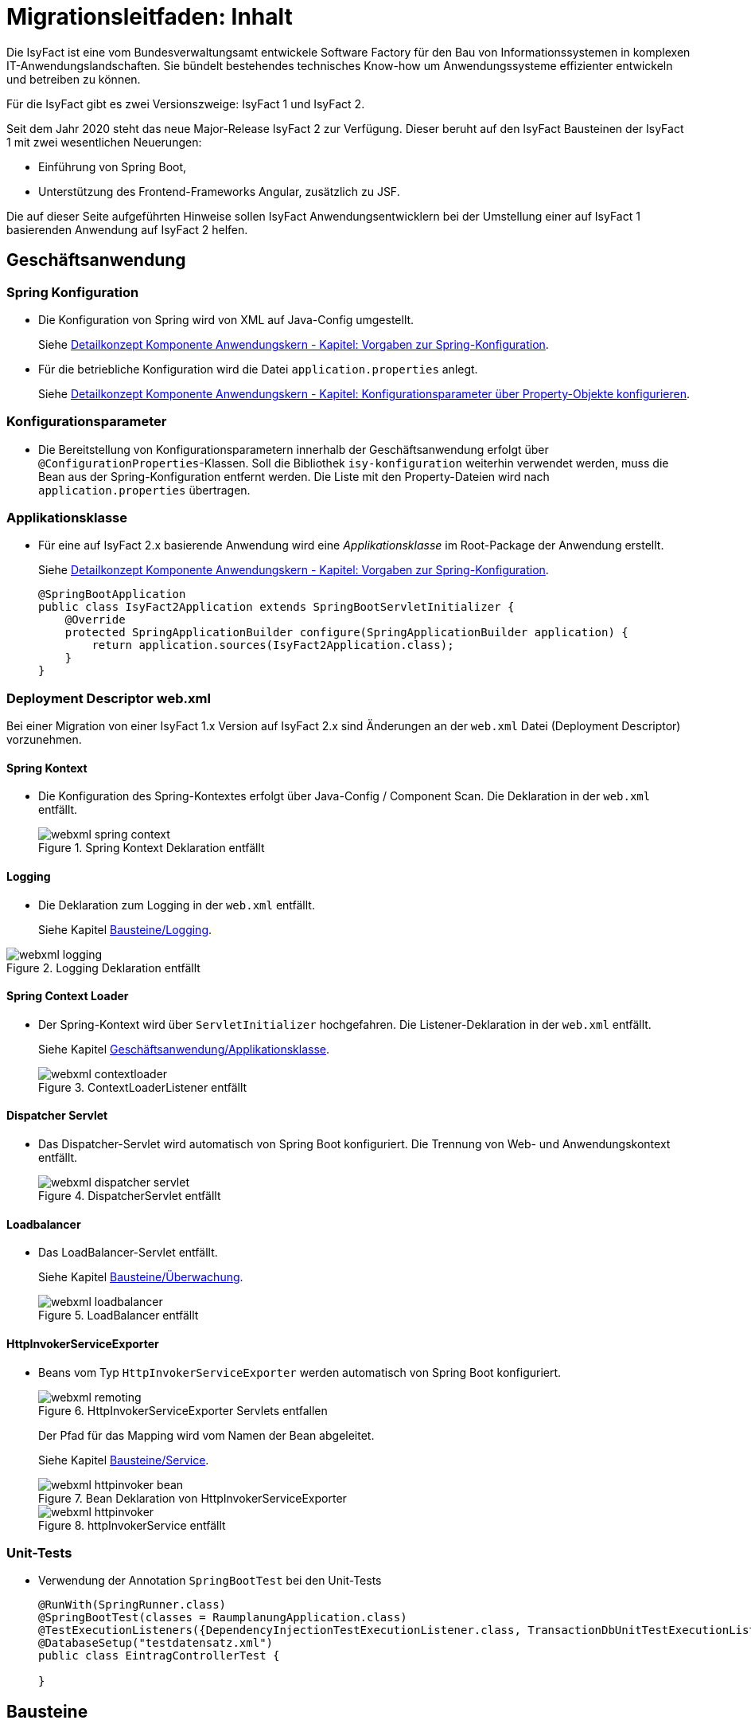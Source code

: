 = Migrationsleitfaden: Inhalt

// tag::inhalt[]
Die IsyFact ist eine vom Bundesverwaltungsamt entwickele Software Factory für den Bau von Informationssystemen in komplexen IT-Anwendungslandschaften.
Sie bündelt bestehendes technisches Know-how um Anwendungssysteme effizienter entwickeln und betreiben zu können.

Für die IsyFact gibt es zwei Versionszweige: IsyFact 1 und IsyFact 2.

Seit dem Jahr 2020 steht das neue Major-Release IsyFact 2 zur Verfügung.
Dieser beruht auf den IsyFact Bausteinen der IsyFact 1 mit zwei wesentlichen Neuerungen:

- Einführung von Spring Boot,
- Unterstützung des Frontend-Frameworks Angular, zusätzlich zu JSF.

Die auf dieser Seite aufgeführten Hinweise sollen IsyFact Anwendungsentwicklern bei der Umstellung einer auf IsyFact 1 basierenden Anwendung auf IsyFact 2 helfen.

[[kapitel-geschaeftsanwendung]]
== Geschäftsanwendung

[[kapitel-spring-konfiguration]]
=== Spring Konfiguration

* Die Konfiguration von Spring wird von XML auf Java-Config umgestellt.
+
Siehe xref:blaupausen:detailkonzept-komponente-anwendungskern/master.adoc#vorgaben-zur-spring-konfiguration[Detailkonzept Komponente Anwendungskern - Kapitel: Vorgaben zur Spring-Konfiguration].
* Für die betriebliche Konfiguration wird die Datei `application.properties` anlegt.
+
Siehe xref:blaupausen:detailkonzept-komponente-anwendungskern/master.adoc#konfigurationsparameter-ueber-property-objekte-konfigurieren[Detailkonzept Komponente Anwendungskern - Kapitel: Konfigurationsparameter über Property-Objekte konfigurieren].

[[kapitel-konfiguration]]
=== Konfigurationsparameter

* Die Bereitstellung von Konfigurationsparametern innerhalb der Geschäftsanwendung erfolgt über `@ConfigurationProperties`-Klassen.
Soll die Bibliothek `isy-konfiguration` weiterhin verwendet werden, muss die Bean aus der Spring-Konfiguration entfernt werden.
Die Liste mit den Property-Dateien wird nach `application.properties` übertragen.

[[Applikationsklasse, Geschäftsanwendung/Applikationsklasse]]
=== Applikationsklasse
* Für eine auf IsyFact 2.x basierende Anwendung wird eine _Applikationsklasse_ im Root-Package der Anwendung erstellt.
+
Siehe xref:blaupausen:detailkonzept-komponente-anwendungskern/master.adoc#vorgaben-zur-spring-konfiguration[Detailkonzept Komponente Anwendungskern - Kapitel:  Vorgaben zur Spring-Konfiguration].
+
[source,java]
----
@SpringBootApplication
public class IsyFact2Application extends SpringBootServletInitializer {
    @Override
    protected SpringApplicationBuilder configure(SpringApplicationBuilder application) {
        return application.sources(IsyFact2Application.class);
    }
}
----


[[kapitel-web-xml]]
=== Deployment Descriptor web.xml

Bei einer Migration von einer IsyFact 1.x Version auf IsyFact 2.x sind Änderungen an der `web.xml` Datei (Deployment Descriptor) vorzunehmen.

==== Spring Kontext

* Die Konfiguration des Spring-Kontextes erfolgt über Java-Config / Component Scan. Die Deklaration in der `web.xml` entfällt.
+
.Spring Kontext Deklaration entfällt
[id="image-webxml-spring-context",reftext="{figure-caption} {counter:figures}"]
image::einstieg:migrationsleitfaden-if2/webxml-spring-context.png[align="center"]

[[web-xml-logging, Logging]]
==== Logging

* Die Deklaration zum Logging in der `web.xml` entfällt.
+
Siehe Kapitel <<kapitel-logging>>.

.Logging Deklaration entfällt
[id="image-webxml-logging",reftext="{figure-caption} {counter:figures}"]
image::einstieg:migrationsleitfaden-if2/webxml-logging.png[align="center"]

[[spring-context-loader, Spring Context Loader]]
==== Spring Context Loader

* Der Spring-Kontext wird über `ServletInitializer` hochgefahren. Die Listener-Deklaration in der `web.xml` entfällt.
+
Siehe Kapitel <<Applikationsklasse>>.
+
.ContextLoaderListener entfällt
[id="image-webxml-contextloader",reftext="{figure-caption} {counter:figures}"]
image::einstieg:migrationsleitfaden-if2/webxml-contextloader.png[align="center"]

[[dispatcher-servlet, Dispatcher Servlet]]
==== Dispatcher Servlet

* Das Dispatcher-Servlet wird automatisch von Spring Boot konfiguriert.
Die Trennung von Web- und Anwendungskontext entfällt.
+
.DispatcherServlet entfällt
[id="image-webxml-dispatcher",reftext="{figure-caption} {counter:figures}"]
image::einstieg:migrationsleitfaden-if2/webxml-dispatcher-servlet.png[align="center"]

[[loadbalancer, Loadbalancer]]
==== Loadbalancer

* Das LoadBalancer-Servlet entfällt.
+
Siehe Kapitel <<kapitel-ueberwachung>>.
+
.LoadBalancer entfällt
[id="image-webxml-loadbalancer",reftext="{figure-caption} {counter:figures}"]
image::einstieg:migrationsleitfaden-if2/webxml-loadbalancer.png[align="center"]

[[http-invoker-service-exporter, HttpInvokerServiceExporter ]]
==== HttpInvokerServiceExporter

* Beans vom Typ `HttpInvokerServiceExporter` werden automatisch von Spring Boot konfiguriert.
+
.HttpInvokerServiceExporter Servlets entfallen
[id="image-webxml-remoting",reftext="{figure-caption} {counter:figures}"]
image::einstieg:migrationsleitfaden-if2/webxml-remoting.png[align="center"]
+
Der Pfad für das Mapping wird vom Namen der Bean abgeleitet.
+
Siehe Kapitel <<kapitel-service>>.
+
.Bean Deklaration von HttpInvokerServiceExporter
[id="image-webxml-httpinvoker-bean",reftext="{figure-caption} {counter:figures}"]
image::einstieg:migrationsleitfaden-if2/webxml-httpinvoker-bean.png[align="center"]
+
.httpInvokerService entfällt
[id="image-webxml-httpInvokerService",reftext="{figure-caption} {counter:figures}"]
image::einstieg:migrationsleitfaden-if2/webxml-httpinvoker.png[align="center"]


[[kapitel-unittests]]
=== Unit-Tests

* Verwendung der Annotation `SpringBootTest` bei den Unit-Tests
+
[source,java]
----
@RunWith(SpringRunner.class)
@SpringBootTest(classes = RaumplanungApplication.class)
@TestExecutionListeners({DependencyInjectionTestExecutionListener.class, TransactionDbUnitTestExecutionListener.class})
@DatabaseSetup("testdatensatz.xml")
public class EintragControllerTest {

}
----

[[kapitel-bausteine]]
== Bausteine

[[kapitel-persistenz]]
=== Persistenz

* Die Spring-Konfiguration für die Persistenz muss geändert werden (_EntityManager_, _DataSource_).
Ebenso wird die betriebliche Konfiguration aus `jpa.properties` nach `application.properties` übertragen.
+
Siehe xref:isy-persistence:nutzungsvorgaben/konfiguration.adoc#konfiguration-von-jpa-ueber-spring-beans-durchfuehren[Nutzungsvorgaben JPA/Hibernate - Kapitel: Konfiguration von JPA über Spring Beans] durchführen.

* Sollen die alten DAOs aus `isy-persistence` weitergenutzt werden, dann sind diese als Beans in Java-Config zu übernehmen.

[[kapitel-logging, Bausteine/Logging]]
=== Logging

* Die Konfiguration des Logging-Frameworks erfolgt über `logback.xml` und zusätzliche Properties in `application.properties`.
+
Die Datei `logback.xml` liegt unter `src/main/resources/config`.
Die Änderung der Log-Level erfolgt über `application.properties`, diese werden nicht in `logback.xml` angegeben.
+
Siehe xref:isy-logging:nutzungsvorgaben/master.adoc#logback-konfiguration[Nutzungsvorgaben Logging - Kapitel: Logback-Konfiguration].
* Der `LogbackConfigListener` entfällt komplett, d.h. die Abhängigkeit in `pom.xml` und die Konfiguration in `web.xml` sind nicht notwendig.
* Interceptoren für System- und Komponentengrenzen und der `LogApplicationListener` werden per Autokonfiguration erstellt und müssen aus der Spring-Konfiguration entfernt werden.
Die System- und Komponentengrenzen werden nicht über manuell konfigurierte Pointcuts, sondern über die Annotation `@Systemgrenze`  und `@Komponentengrenze` festgelegt.
* Die Konfiguration der Interceptoren für das Logging an System- und Komponentengrenzen über Properties in `application.properties` erfolgt, falls abweichend von der Default-Konfiguration, nach dem Schema:
+
Siehe xref:isy-logging:nutzungsvorgaben/master.adoc#spring-konfiguration[Nutzungsvorgaben Logging - Kapitel: Spring-Konfiguration].
* Die Konfiguration des `LogApplicationListener` erfolgt über Properties in `application.properties`:
+
Siehe xref:isy-logging:nutzungsvorgaben/master.adoc#logapplicationlistener[Nutzungsvorgaben Logging - Kapitel: LogApplicationListener].
+
.application.properties
[source,properties]
----
isy.logging.anwendung.name=Anwendung
isy.logging.anwendung.version=2.0.0
isy.logging.anwendung.typ=GA
----

* Über einen Eintrag in `applicaton.properties` ist das Performance Logging zu aktivieren.
+
`isy.logging.performancelogging.enabled=true`

+
Siehe xref:isy-logging:nutzungsvorgaben/master.adoc#performance-logging[Nutzungsvorgaben Logging - Kapitel: Performance Logging].

[[kapitel-ueberwachung, Bausteine/Überwachung]]
=== Überwachung

* `isy-ueberwachung` setzt _Spring Boot Actuator_ und _micrometer_ ein.
* Die Überwachungsinformationen für Services werden über _micrometer_ bereitgestellt.
Die eigentliche Überwachung erfolgt über einen AOP-Advice. Dieser wird per Java-Config konfiguriert:
+
Siehe xref:isy-ueberwachung:nutzungsvorgaben/master.adoc#informationen-von-services[Nutzungsvorgaben Überwachung - Kapitel: Informationen von Services].
* Die Implementierung von Ping- und Prüfmethoden wird über `HealthIndicator` realisiert.
+
Siehe xref:isy-ueberwachung:nutzungsvorgaben/master.adoc#vorgaben-fuer-die-pruefung-der-verfuegbarkeit[Nutzungsvorgaben Überwachung - Kapitel: Prüfung der Verfügbarkeit].
* Die Verbindung zur Datenbank wird von einem `HealthIndicator` aus `isy-persistence` überwacht.
Eine eventuell vorhandene manuelle Prüfung kann entfernt werden.
* Das Loadbalancer-Servlet wird automatisch konfiguriert und der Eintrag in `web.xml` kann entfernt werden.
+
Siehe xref:isy-ueberwachung:nutzungsvorgaben/master.adoc#integration-des-loadbalancer-servlets[Nutzungsvorgaben Überwachung -  Kapitel: Integration des Loadbalancer-Servlets].

[[kapitel-polling]]
=== Polling

* Die Konfiguration (Polling-Cluster und JMX-Verbindungen) müssen nach `application.properties` überführt werden.
+
Siehe xref:isy-polling:nutzungsvorgaben/master.adoc#konfigurationsklassen[Nutzungsvorgaben Polling - Kapitel: Konfiguration über Properties].
* Die Beans für den Polling-Verwalter und die Interceptoren für `@PollingAktion` müssen entfernt werden.
+
Siehe xref:isy-polling:nutzungsvorgaben/master.adoc#spring-konfiguration[Nutzungsvorgaben Polling - Kapitel: Spring-Konfiguration].

[[kapitel-batchrahmen]]
=== Batchrahmen

* Die Spring-Konfiguration muss in Java-Config überführt werden.
Eine gesonderte Konfiguration des Anwendungskontextes für den Batchrahmen ist nicht zwingend notwendig.
Um Beans aus der Spring-Konfiguration der Anwendung für die Ausführung eines Batches auszuschließen, kann die Annotation (`@ExcludeFromBatchContext`) verwendet werden.
+
Siehe xref:blaupausen:detailkonzept-komponente-batch/master.adoc#die-konfiguration-der-spring-kontexte[Detailkonzept Komponente Batch - Kapitel: Konfiguration der Spring-Kontexte].
* In den Property-Dateien zur Konfiguration der Batches werden statt XML-Konfigurationsdateien, die vollqualifizierten Namen der Java-Konfigurationsklassen eingetragen.
+
Siehe xref:blaupausen:detailkonzept-komponente-batch/master.adoc#konfigurationsdatei-und-kommandozeilen-parameter[Detailkonzept Komponente Batch - Kapitel: Konfigurationsdatei und Kommandozeilen-Parameter].

[[kapitel-util, Util]]
=== Standards
* In allen Bausteinen (`isy-util`, `isy-sonderzeichen`, `isy-exception`, ...) der IsyFact Bibliothek `ìsyfact-standards` haben sich die bisherigen Packages von
+
 de.bund.bva.pliscommon.{baustein}
+
auf
+
 de.bund.bva.isyfact.{baustein}
+
geändert

* Die Bibliothek `isy-standards` benutzt nicht mehr `isyfact-masterpom-lib`, sondern nunmehr `isyfact-standards` als `<parent>` in der `pom.xml`.


[[kapitel-sicherheit]]
=== Sicherheit

* Bei der Überführung in Java-Config können bestimmte Beans entfernt werden.
Automatisch konfiguriert werden die `@Gesichert`-Annotation, die `AufrufKontextFactory` und die Thread-Scopes `thread` und `request` für Spring.
* In der Anwendung müssen die Beans für `AufrufKontextVerwalter`, `Sicherheit` und `AccessManager` konfiguriert werden.
+
Siehe xref:isy-sicherheit:nutzungsvorgaben/master.adoc#grundkonzepte-und-konfiguration[Nutzungsvorgaben Sicherheit - Kapitel: Grundkonzepte und Konfiguration].
* Die Konfiguration des Caches für Authentifizierungen erfolgt in `application.properties`.
+
Siehe xref:isy-sicherheit:nutzungsvorgaben/master.adoc#cache-authentifizierungen[Nutzungsvorgaben Sicherheit - Kapitel: Caching von Authentifizierungen].



[[kapitel-task-scheduler]]
=== Task Scheduler

==== Task Spring Konfiguration

* Das Einbinden der XML-Spring-Konfiguration entfällt.
+
Die Properties zur Konfiguration der Tasks müssen nach `application.properties` übertragen werden.
Die Verwendung von `isy-sicherheit` wird mit einer Property in `application.properties` gesteuert.

+
Um die Verwendung von `isy-sicherheit` für die Authentifizierung und Autorisierung zu konfigurieren, wird die Property `isy.task.authentication.enabled`
in `application.properties` auf `true` oder `false` gesetzt.
+
Siehe xref:isy-task:nutzungsvorgaben.adoc#konfigurieren-von-tasks[Nutzungsvorgaben Task Scheduling - Kapitel: Konfigurieren von Tasks].
+
Siehe xref:isy-task:nutzungsvorgaben.adoc#konfigurationsschluessel[Nutzungsvorgaben Task Scheduling - Kapitel:  Konfigurationsschlüssel].



[[kapitel-service, Bausteine/Service]]
=== Service

* Die Konfiguration der HttpInvoker muss nach Java-Config überführt werden.
* Beans vom Typ `HttpInvokerServiceExporter` werden automatisch von Spring Boot konfiguriert.
Der Pfad für das Mapping wird vom Namen der Bean abgeleitet.
+
[source,java]
----
@Configuration
public class ServiceConfiguration {

    @Bean(name = "/AuskunftBean_v1_0")
    public HttpInvokerServiceExporter meldung() {
        // ...
    }

}
----


[[kapitel-dokumentation-vzwei]]
== Dokumentation
Die Dokumentation des Major Release Zweigs IsyFact 2.x (Konzepte, Bausteine, ...) basiert auf dem Stand der IsyFact 1.8.0.
Sollten sich durch die Versionsanhebung Änderungen, z.B. bei der Konfiguration eines IsyFact Bausteins ergeben haben, so wurden diese im jeweiligen Dokument aktualisiert. Es wird daher empfohlen, bei der Migration jeweils die Dokumentation der Version 2.x zu berücksichtigen.

.Einheitliche Dokumenten-Versionsnummer innerhalb eines Releases
[id="image-dokumentenversion",reftext="{figure-caption} {counter:figures}"]
image::einstieg:migrationsleitfaden-if2/dokumentenversion.png[align="center"]

Auf folgende Dokumentenänderungen (seit IsyFact IF-1.8) soll besonders hingewiesen werden:

[[dok-frondend-technologien]]
=== Frontend Technologien
Das Detailkonzept Web-GUI enthielt bisher Erläuterungen zur Bibliothek `isy-webgui`, welche eine rein JSF-basierende Frontend-Demo-Anwendung erzeugt, in der JSF-Widgets beispielhaft implementiert und damit dargestellt werden.

Mit der Einführung von Angular als zweites, großes von der IsyFact unterstütztes Frontend-Framework, wurde das Dokument aufgesplittet in:

- xref:blaupausen:detailkonzept-komponente-web-gui/master.adoc[] (nur noch technologieübergreifende Themen),
- xref:isyfact-jsf-doku:isy-web:konzept/konzept.adoc[],
- xref:isyfact-jsf-doku:isy-web:nutzungsvorgaben/nutzungsvorgaben.adoc[],

und den neuen Dokumenten:

- Konzept Angular,
- Nutzungsvorgaben Angular.


[[dok-sicherheit-grundschutz]]
=== IT-Grundschutz
Sicherheit ist ein zentrales Thema einer jeden Geschäftsanwendung.
Bei der Umsetzung von Geschäftsanwendungen in IT-Systeme wird ein Großteil der Anforderungen an die Sicherheit durch Maßnahmen der IT-Sicherheit abgedeckt.

Gerade bei einer Migration von einer IsyFact Version kleiner als v1.8 ist zu prüfen, ob alle aktuellen sicherheitsrelevanten Vorgaben erfüllt werden.
Die IsyFact richtet sich beim Thema Sicherheit nach behördlichen Standards sowie De-Facto-Standards aus der Industrie:

* xref:literaturextern:inhalt.adoc#litextern-it-grundschutz-bsi[IT-Grundschutz]
* xref:literaturextern:inhalt.adoc#litextern-owasp[OWASP Top 10 Project]


[[kapitel-isyfact-Referenzarchitektur]]
=== IsyFact Referenzarchitektur
Auf eine Änderung im Dokument xref:blaupausen:referenzarchitektur/master.adoc[] soll besonders hingewiesen werden:

*Service-Framework:* Das Service-Framework dient als Kapsel für die Technologie, mit der die Services des Anwendungskerns zur Verfügung gestellt werden.
Hierfür wird das Framework Spring HTTP-Invoker verwendet.

[NOTE]
====
Ab IsyFact 2 ist die *Verwendung von REST-Schnittstellen* erlaubt.
Spring HTTP-Invoker wird in folgenden Releases als Schnittstellenformat abgelöst.
Die Verwendung von REST-Schnittstellen wird im Baustein REST (siehe xref:isy-service-rest:konzept/master.adoc[] und xref:isy-service-rest:nutzungsvorgaben/master.adoc[]) erläutert.
====

In der Regel wird ein extern angebotener Service noch durch zusätzliche Daten oder Logik ergänzt.
Diese werden in der Komponente Service-Logik implementiert.

Siehe xref:blaupausen:referenzarchitektur-it-system/master.adoc#servicezugriffe[IsyFact Referenzarchitektur IT-Systeme - Kapitel: Servicezugriffe].
// end::inhalt[]
